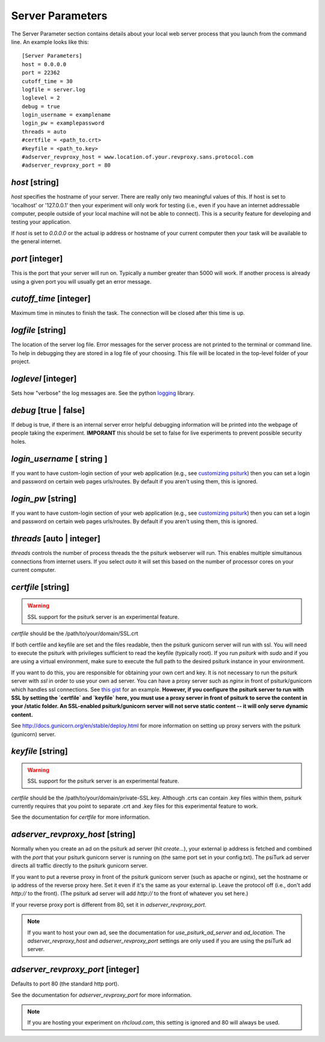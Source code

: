 Server Parameters
=================

The Server Parameter section contains details about
your local web server process that you launch from the
command line.  An example looks like this:

::

    [Server Parameters]
    host = 0.0.0.0
    port = 22362
    cutoff_time = 30
    logfile = server.log
    loglevel = 2
    debug = true
    login_username = examplename
    login_pw = examplepassword
    threads = auto
    #certfile = <path_to.crt>
    #keyfile = <path_to.key>
    #adserver_revproxy_host = www.location.of.your.revproxy.sans.protocol.com
    #adserver_revproxy_port = 80


`host` [string]
~~~~~~~~~~~~~~~

`host` specifies the hostname of your server.
There are really only two meaningful values of this.
If host is set to 'localhost' or '127.0.0.1' then your
experiment will only work for testing (i.e., even if you
have an internet addressable computer, people outside
of your local machine will not be able to connect).  This
is a security feature for developing and testing your
application.

If `host` is set to `0.0.0.0` or the actual ip address
or hostname of your current computer then your task
will be available to the general internet.


`port` [integer]
~~~~~~~~~~~~~~~~

This is the port that your server will run on.  Typically
a number greater than 5000 will work.  If another process
is already using a given port you will usually get an
error message.


`cutoff_time` [integer]
~~~~~~~~~~~~~~~~~~~~~~~

Maximum time in minutes to finish the task. The connection
will be closed after this time is up.


`logfile` [string]
~~~~~~~~~~~~~~~~~~

The location of the server log file.  Error messages for
the server process are not printed to the terminal or
command line.  To help in debugging they are stored in
a log file of your choosing.  This file will be located
in the top-level folder of your project.


`loglevel` [integer]
~~~~~~~~~~~~~~~~~~~~

Sets how "verbose" the log messages are.  See
the python `logging <http://docs.python.org/2/library/logging.html#logging-levels>`__
library.


`debug` [true | false]
~~~~~~~~~~~~~~~~~~~~~~~~

If debug is true, if there is an internal server error
helpful debugging information will be printed into the webpage of
people taking the experiment.  **IMPORANT** this should be
set to false for live experiments to prevent possible security
holes.


`login_username` [ string ]
~~~~~~~~~~~~~~~~~~~~~~~~~~~

If you want to have  custom-login section of your
web application (e.g., see `customizing psiturk <../customizing.html>`__)
then you can set a login and password on certain
web pages urls/routes.  By default if you aren't
using them, this is ignored.


`login_pw`  [string]
~~~~~~~~~~~~~~~~~~~~

If you want to have  custom-login section of your
web application (e.g., see `customizing psiturk <../customizing.html>`__)
then you can set a login and password on certain
web pages urls/routes.  By default if you aren't
using them, this is ignored.


`threads`  [auto | integer]
~~~~~~~~~~~~~~~~~~~~~~~~~~~

`threads` controls the number of process threads
the the psiturk webserver will run.  This enables multiple
simultanous connections from internet users.  If you select
`auto` it will set this based on the number of processor
cores on your current computer.


`certfile` [string]
~~~~~~~~~~~~~~~~~~~

.. warning::

    SSL support for the psiturk server is an experimental feature.

`certfile` should be the /path/to/your/domain/SSL.crt

If both certfile and keyfile are set and the files readable, then
the psiturk gunicorn server will run with ssl. You will need
to execute the psiturk with privileges sufficient to read
the keyfile (typically root). If you run `psiturk` with `sudo` and if you are using
a virtual environment, make sure to execute the full path to the desired psiturk instance in your environment.

If you want to do this, you are responsible for obtaining
your own cert and key. It is not necessary to run the
psiturk server with `ssl` in order to use your own ad server.
You can have a proxy server such as `nginx` in front of
psiturk/gunicorn which handles ssl connections. See `this gist`_ for an example. **However, if you configure the psiturk server to run with SSL by setting the `certfile` and `keyfile` here, you must use a proxy server in front of psiturk to serve the content in your /static folder. An SSL-enabled psiturk/gunicorn server will not serve static content -- it will only serve dynamic content.**

See http://docs.gunicorn.org/en/stable/deploy.html for more information on setting up proxy servers with the psiturk (gunicorn) server.

.. seealso::

    `use_psiturk_ad_server <shell_parameters.html#use-psiturk-ad-server-true-false>`__
        How to use your own ad_location. Does not require that the **psiTurk** server be SSL-enabled. (Although you will still need your own SSL certificate and key)


`keyfile` [string]
~~~~~~~~~~~~~~~~~~

.. warning::

    SSL support for the psiturk server is an experimental feature.

`certfile` should be the /path/to/your/domain/private-SSL.key. Although .crts can contain .key files within them,
psiturk currently requires that you point to separate .crt and .key files for this experimental feature to work.

See the documentation for `certfile` for more information.

.. _launch-sudo-psiturk in this gist: gist_
.. _this gist: gist_
.. _gist: https://gist.github.com/deargle/5d8c01660a77b8090a2cd24efcda2c59


`adserver_revproxy_host` [string]
~~~~~~~~~~~~~~~~~~~~~~~~~~~~~~~~~

Normally when you create an ad on the psiturk ad server (`hit create...`), your external ip address is
fetched and combined with the `port` that your psiturk gunicorn server is running on (the same port set in your config.txt). The psiTurk ad server directs all traffic directly to the psiturk gunicorn server.

If you want to put a reverse proxy in front of the psiturk gunicorn server (such as apache or nginx),
set the hostname or ip address of the reverse proxy
here. Set it even if it's the same as your external ip. Leave the protocol off (i.e., don't add `http://` to the front).
(The psiturk ad server will add `http://` to the front of whatever you set here.)

If your reverse proxy port is different from 80, set it in `adserver_revproxy_port`.

.. note::

    If you want to host your own ad, see the documentation for `use_psiturk_ad_server` and `ad_location`. The `adserver_revproxy_host` and `adserver_revproxy_port` settings are only used if you are using the
    psiTurk ad server.

.. seealso::

    * `use_psiturk_ad_server <shell_parameters.html#use-psiturk-ad-server-true-false>`__
    * `ad_location <shell_parameters.html#ad-location-false-string>`__


`adserver_revproxy_port` [integer]
~~~~~~~~~~~~~~~~~~~~~~~~~~~~~~~~~~

Defaults to port 80 (the standard http port).

See the documentation for `adserver_revproxy_port` for more information.

.. note::
    If you are hosting your experiment on `rhcloud.com`, this setting is ignored and 80 will always be used.
